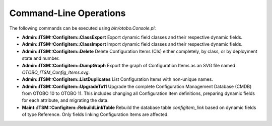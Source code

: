 Command-Line Operations
^^^^^^^^^^^^^^^^^^^^^^^

The following commands can be executed using `bin/otobo.Console.pl`:

- **Admin::ITSM::Configitem::ClassExport**  
  Export dynamic field classes and their respective dynamic fields.

- **Admin::ITSM::Configitem::ClassImport**  
  Import dynamic field classes and their respective dynamic fields.

- **Admin::ITSM::Configitem::Delete**  
  Delete Configuration Items (CIs) either completely, by class, or by deployment state and number.

- **Admin::ITSM::Configitem::DumpGraph**  
  Export the graph of Configuration Items as an SVG file named `OTOBO_ITSM_Config_Items.svg`.

- **Admin::ITSM::Configitem::ListDuplicates**  
  List Configuration Items with non-unique names.

- **Admin::ITSM::Configitem::UpgradeTo11**  
  Upgrade the complete Configuration Management Database (CMDB) from OTOBO 10 to OTOBO 11.  
  This includes changing all Configuration Item definitions, preparing dynamic fields for each attribute, and migrating the data.

- **Maint::ITSM::Configitem::RebuildLinkTable**  
  Rebuild the database table `configitem_link` based on dynamic fields of type Reference.  
  Only fields linking Configuration Items are affected.